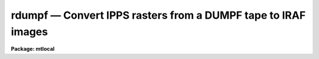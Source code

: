 rdumpf — Convert IPPS rasters from a DUMPF tape to IRAF images
==============================================================

**Package: mtlocal**

.. raw:: html

  <BODY>
  <TABLE WIDTH="100%" BORDER=0><TR>
  <TD ALIGN=LEFT><FONT SIZE=4>
  <B>rdumpf (Jul87)</B></FONT></TD>
  <TD ALIGN=CENTER><FONT SIZE=4>
  <B>noao.mtlocal</B>
  </FONT></TD>
  <TD ALIGN=RIGHT><FONT SIZE=4>
  <B>rdumpf (Jul87)</B></FONT></TD>
  </TR></TABLE><P>
  <TITLE>rdumpf</TITLE>
  <UL>
  </UL>
  <H2><A NAME="s_name">NAME</A></H2>
  <! BeginSection: 'NAME'>
  <UL>
  rdumpf -- convert IPPS rasters from DUMPF tapes to IRAF images
  </UL>
  <! EndSection:   'NAME'>
  <H2><A NAME="s_usage">USAGE</A></H2>
  <! BeginSection: 'USAGE'>
  <UL>
  rdumpf dumpf_file file_list iraf_file
  </UL>
  <! EndSection:   'USAGE'>
  <H2><A NAME="s_parameters">PARAMETERS</A></H2>
  <! BeginSection: 'PARAMETERS'>
  <UL>
  <DL>
  <DT><B><A NAME="l_dumpf_file">dumpf_file</A></B></DT>
  <! Sec='PARAMETERS' Level=0 Label='dumpf_file' Line='dumpf_file'>
  <DD>The dumpf data source, i.e., the name of a magtape device.
  </DD>
  </DL>
  <DL>
  <DT><B><A NAME="l_file_list">file_list</A></B></DT>
  <! Sec='PARAMETERS' Level=0 Label='file_list' Line='file_list'>
  <DD>A string listing the permanent files to be read from the DUMPF tape.  
  </DD>
  </DL>
  <DL>
  <DT><B><A NAME="l_iraf_file">iraf_file</A></B></DT>
  <! Sec='PARAMETERS' Level=0 Label='iraf_file' Line='iraf_file'>
  <DD>The IRAF file which will receive the image data if the <I>make_image</I>
  parameter
  is set.  If more then one raster is being read, the output
  filename is concatenated from the <I>iraf_file</I> parameter, the tape
  file number and the raster sequence number.  That is, reading rasters 1 - 3
  from files 3 and 4 with iraf_file = <I>pic</I> would generate a sequence of 
  files:
  pic3.001, pic3.002, pic3.003, pic4.001, pic4.002, pic4.003.
  </DD>
  </DL>
  <DL>
  <DT><B><A NAME="l_raster_list">raster_list = "<TT>1-999</TT>"</A></B></DT>
  <! Sec='PARAMETERS' Level=0 Label='raster_list' Line='raster_list = "1-999"'>
  <DD>A string listing the IPPS rasters to be read from each file specified by
  the <I>file_list</I> parameter.
  </DD>
  </DL>
  <DL>
  <DT><B><A NAME="l_make_image">make_image = yes</A></B></DT>
  <! Sec='PARAMETERS' Level=0 Label='make_image' Line='make_image = yes'>
  <DD>This switch determines whether the IPPS rasters are converted to IRAF images.
  When this switch is set to <I>no</I>, only a listing of the IPPS rasters is 
  produced, no output image is written.
  </DD>
  </DL>
  <DL>
  <DT><B><A NAME="l_print_header">print_header = yes</A></B></DT>
  <! Sec='PARAMETERS' Level=0 Label='print_header' Line='print_header = yes'>
  <DD>This switch determines if the IPPS header information will be listed for those
  rasters being read.
  </DD>
  </DL>
  <DL>
  <DT><B><A NAME="l_data_type">data_type = "<TT></TT>"</A></B></DT>
  <! Sec='PARAMETERS' Level=0 Label='data_type' Line='data_type = ""'>
  <DD>The data type of the output IRAF image.  If an incorrect data_type or null
  string is entered, the default data type used is determined by the number
  of bits per pixel in the IPPS raster.
  </DD>
  </DL>
  </UL>
  <! EndSection:   'PARAMETERS'>
  <H2><A NAME="s_description">DESCRIPTION</A></H2>
  <! BeginSection: 'DESCRIPTION'>
  <UL>
  IPPS rasters stored in DUMPF format are read and optionally converted to
  IRAF images.  The IPPS ID and other header information is printed.
  The rasters to be converted are specified by both a file
  number and then a raster number within that file.  It may be helpful to
  first run task <B>ldumpf</B> to list the contents of the DUMPF tape; only
  IPPS rasters can be converted.  
  <BR>
  Some dumpf volumes are written on more than one tape.
  Task <I>rdumpf</I> cannot recover a file that is split across two tapes on 
  a "<TT>multi-volume-set</TT>" dumpf tape.  It is, however, possible to read the files
  beyond the leading partial file; this is done by incrementing the 
  <B>file_list</B> parameter by 1.  For example, the first complete file 
  on the second tape of a multi-volume-set is indicated by <B>file_list</B> = 2.
  </UL>
  <! EndSection:   'DESCRIPTION'>
  <H2><A NAME="s_examples">EXAMPLES</A></H2>
  <! BeginSection: 'EXAMPLES'>
  <UL>
  [1] Convert all rasters in the 3rd permanent file on tape:
  <P>
  	cl&gt; rdumpf mta 3 ipps
  <P>
  [2] Convert all rasters in all permanent files:
  <P>
  	cl&gt; rdumpf mta 1-999 ipps
  <P>
  [3] List the first 10 IPPS rasters of the first permanent file:
  <P>
  	cl&gt; rdumpf mta 1 raster_list=1-10 make_image=no
  <P>
  </UL>
  <! EndSection:   'EXAMPLES'>
  <H2><A NAME="s_bugs">BUGS</A></H2>
  <! BeginSection: 'BUGS'>
  <UL>
  The Cyber format readers, including <I>rdumpf</I>, have not been implemented
  on SUN/IRAF and AOS/IRAF.
  <P>
  The current version of IRAF magtape I/O does not read beyond the first
  volume of a multivolume tape.  As described above, <I>rdumpf</I> cannot
  read a file split across two tapes.
  <BR>
  The record structure of a DUMPF tape is used to
  filter out noise records and extraneous bits that fill out a tape byte;
  this tape structure information is lost when the tape is copied to disk,
  and so <B>rdumpf</B> may not be able to convert some DUMPF format disk files.
  </UL>
  <! EndSection:   'BUGS'>
  <H2><A NAME="s_see_also">SEE ALSO</A></H2>
  <! BeginSection: 'SEE ALSO'>
  <UL>
  ldumpf
  </UL>
  <! EndSection:    'SEE ALSO'>
  
  <! Contents: 'NAME' 'USAGE' 'PARAMETERS' 'DESCRIPTION' 'EXAMPLES' 'BUGS' 'SEE ALSO'  >
  
  </BODY>
  </HTML>